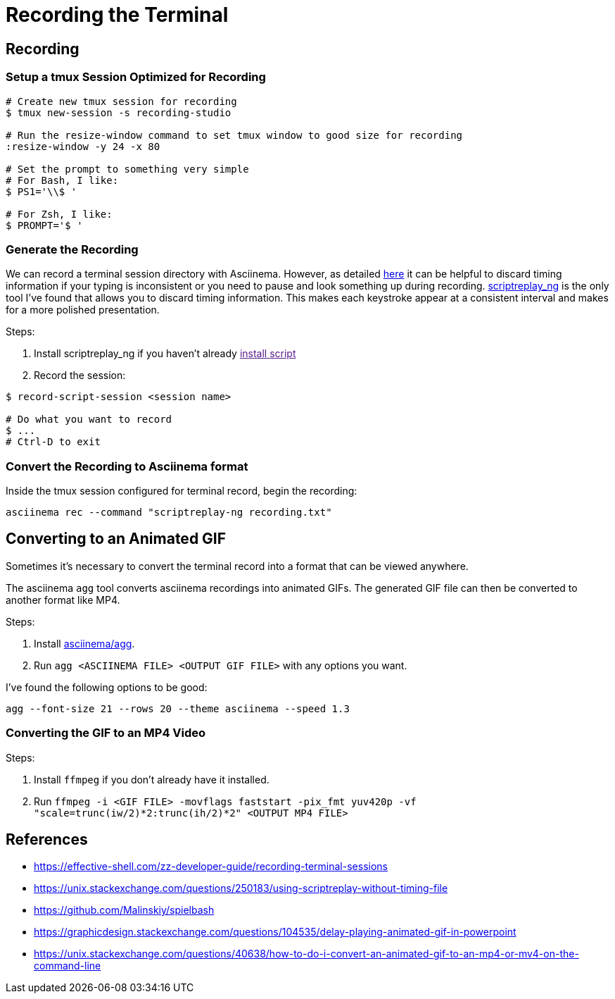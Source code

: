 = Recording the Terminal

== Recording

=== Setup a tmux Session Optimized for Recording

[source, sh]
----
# Create new tmux session for recording
$ tmux new-session -s recording-studio

# Run the resize-window command to set tmux window to good size for recording
:resize-window -y 24 -x 80

# Set the prompt to something very simple
# For Bash, I like:
$ PS1='\\$ '

# For Zsh, I like:
$ PROMPT='$ '
----

=== Generate the Recording

We can record a terminal session directory with Asciinema. However, as detailed link:https://effective-shell.com/zz-developer-guide/recording-terminal-sessions/[here] it can be helpful to discard timing information if your typing is inconsistent or you need to pause and look something up during recording. link:https://github.com/scoopex/scriptreplay_ng[scriptreplay_ng] is the only tool I've found that allows you to discard timing information. This makes each keystroke appear at a consistent interval and makes for a more polished presentation.

Steps:

1. Install scriptreplay_ng if you haven't already link:[install script]
2. Record the session:

[source, sh]
----
$ record-script-session <session name>

# Do what you want to record
$ ...
# Ctrl-D to exit
----

=== Convert the Recording to Asciinema format

Inside the tmux session configured for terminal record, begin the recording:

[source, sh]
----
asciinema rec --command "scriptreplay-ng recording.txt"
----

== Converting to an Animated GIF

Sometimes it's necessary to convert the terminal record into a format that can be viewed anywhere.

The asciinema `agg` tool converts asciinema recordings into animated GIFs. The generated GIF file
can then be converted to another format like MP4.

Steps:

1. Install link:https://github.com/asciinema/agg[asciinema/agg].
2. Run `agg <ASCIINEMA FILE> <OUTPUT GIF FILE>` with any options you want.

I've found the following options to be good:

[source, sh]
----
agg --font-size 21 --rows 20 --theme asciinema --speed 1.3
----

=== Converting the GIF to an MP4 Video

Steps:

1. Install `ffmpeg` if you don't already have it installed.
2. Run `ffmpeg -i <GIF FILE> -movflags faststart -pix_fmt yuv420p -vf "scale=trunc(iw/2)*2:trunc(ih/2)*2" <OUTPUT MP4 FILE>`

== References

* https://effective-shell.com/zz-developer-guide/recording-terminal-sessions
* https://unix.stackexchange.com/questions/250183/using-scriptreplay-without-timing-file
* https://github.com/Malinskiy/spielbash
* https://graphicdesign.stackexchange.com/questions/104535/delay-playing-animated-gif-in-powerpoint
* https://unix.stackexchange.com/questions/40638/how-to-do-i-convert-an-animated-gif-to-an-mp4-or-mv4-on-the-command-line

